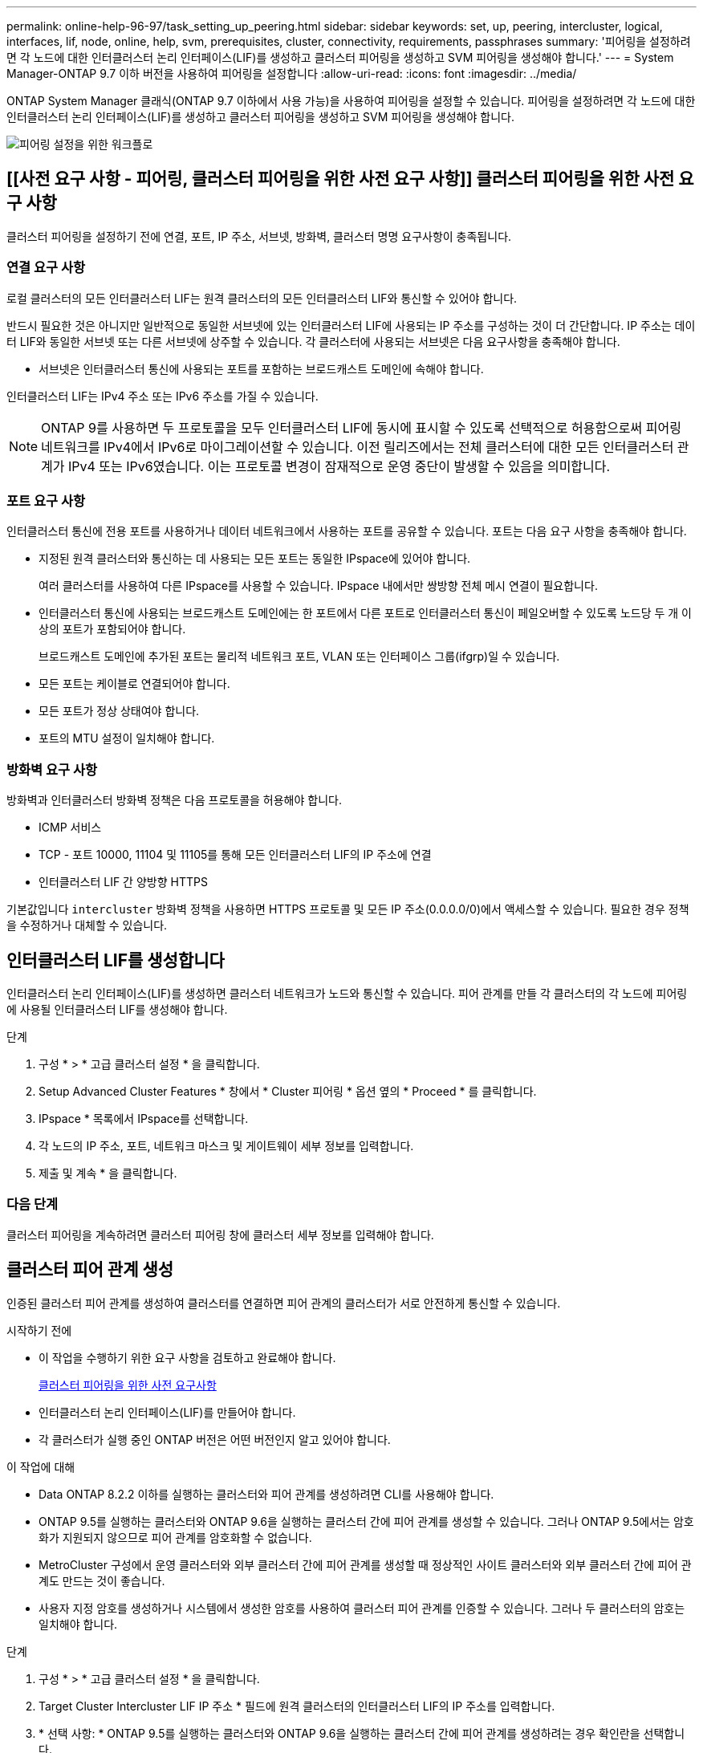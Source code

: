 ---
permalink: online-help-96-97/task_setting_up_peering.html 
sidebar: sidebar 
keywords: set, up, peering, intercluster, logical, interfaces, lif, node, online, help, svm, prerequisites, cluster, connectivity, requirements, passphrases 
summary: '피어링을 설정하려면 각 노드에 대한 인터클러스터 논리 인터페이스(LIF)를 생성하고 클러스터 피어링을 생성하고 SVM 피어링을 생성해야 합니다.' 
---
= System Manager-ONTAP 9.7 이하 버전을 사용하여 피어링을 설정합니다
:allow-uri-read: 
:icons: font
:imagesdir: ../media/


[role="lead"]
ONTAP System Manager 클래식(ONTAP 9.7 이하에서 사용 가능)을 사용하여 피어링을 설정할 수 있습니다. 피어링을 설정하려면 각 노드에 대한 인터클러스터 논리 인터페이스(LIF)를 생성하고 클러스터 피어링을 생성하고 SVM 피어링을 생성해야 합니다.

image::../media/peering_workflow.gif[피어링 설정을 위한 워크플로]



== [[사전 요구 사항 - 피어링, 클러스터 피어링을 위한 사전 요구 사항]] 클러스터 피어링을 위한 사전 요구 사항

클러스터 피어링을 설정하기 전에 연결, 포트, IP 주소, 서브넷, 방화벽, 클러스터 명명 요구사항이 충족됩니다.



=== 연결 요구 사항

로컬 클러스터의 모든 인터클러스터 LIF는 원격 클러스터의 모든 인터클러스터 LIF와 통신할 수 있어야 합니다.

반드시 필요한 것은 아니지만 일반적으로 동일한 서브넷에 있는 인터클러스터 LIF에 사용되는 IP 주소를 구성하는 것이 더 간단합니다. IP 주소는 데이터 LIF와 동일한 서브넷 또는 다른 서브넷에 상주할 수 있습니다. 각 클러스터에 사용되는 서브넷은 다음 요구사항을 충족해야 합니다.

* 서브넷은 인터클러스터 통신에 사용되는 포트를 포함하는 브로드캐스트 도메인에 속해야 합니다.


인터클러스터 LIF는 IPv4 주소 또는 IPv6 주소를 가질 수 있습니다.

[NOTE]
====
ONTAP 9를 사용하면 두 프로토콜을 모두 인터클러스터 LIF에 동시에 표시할 수 있도록 선택적으로 허용함으로써 피어링 네트워크를 IPv4에서 IPv6로 마이그레이션할 수 있습니다. 이전 릴리즈에서는 전체 클러스터에 대한 모든 인터클러스터 관계가 IPv4 또는 IPv6였습니다. 이는 프로토콜 변경이 잠재적으로 운영 중단이 발생할 수 있음을 의미합니다.

====


=== 포트 요구 사항

인터클러스터 통신에 전용 포트를 사용하거나 데이터 네트워크에서 사용하는 포트를 공유할 수 있습니다. 포트는 다음 요구 사항을 충족해야 합니다.

* 지정된 원격 클러스터와 통신하는 데 사용되는 모든 포트는 동일한 IPspace에 있어야 합니다.
+
여러 클러스터를 사용하여 다른 IPspace를 사용할 수 있습니다. IPspace 내에서만 쌍방향 전체 메시 연결이 필요합니다.

* 인터클러스터 통신에 사용되는 브로드캐스트 도메인에는 한 포트에서 다른 포트로 인터클러스터 통신이 페일오버할 수 있도록 노드당 두 개 이상의 포트가 포함되어야 합니다.
+
브로드캐스트 도메인에 추가된 포트는 물리적 네트워크 포트, VLAN 또는 인터페이스 그룹(ifgrp)일 수 있습니다.

* 모든 포트는 케이블로 연결되어야 합니다.
* 모든 포트가 정상 상태여야 합니다.
* 포트의 MTU 설정이 일치해야 합니다.




=== 방화벽 요구 사항

방화벽과 인터클러스터 방화벽 정책은 다음 프로토콜을 허용해야 합니다.

* ICMP 서비스
* TCP - 포트 10000, 11104 및 11105를 통해 모든 인터클러스터 LIF의 IP 주소에 연결
* 인터클러스터 LIF 간 양방향 HTTPS


기본값입니다 `intercluster` 방화벽 정책을 사용하면 HTTPS 프로토콜 및 모든 IP 주소(0.0.0.0/0)에서 액세스할 수 있습니다. 필요한 경우 정책을 수정하거나 대체할 수 있습니다.



== 인터클러스터 LIF를 생성합니다

인터클러스터 논리 인터페이스(LIF)를 생성하면 클러스터 네트워크가 노드와 통신할 수 있습니다. 피어 관계를 만들 각 클러스터의 각 노드에 피어링에 사용될 인터클러스터 LIF를 생성해야 합니다.

.단계
. 구성 * > * 고급 클러스터 설정 * 을 클릭합니다.
. Setup Advanced Cluster Features * 창에서 * Cluster 피어링 * 옵션 옆의 * Proceed * 를 클릭합니다.
. IPspace * 목록에서 IPspace를 선택합니다.
. 각 노드의 IP 주소, 포트, 네트워크 마스크 및 게이트웨이 세부 정보를 입력합니다.
. 제출 및 계속 * 을 클릭합니다.




=== 다음 단계

클러스터 피어링을 계속하려면 클러스터 피어링 창에 클러스터 세부 정보를 입력해야 합니다.



== 클러스터 피어 관계 생성

인증된 클러스터 피어 관계를 생성하여 클러스터를 연결하면 피어 관계의 클러스터가 서로 안전하게 통신할 수 있습니다.

.시작하기 전에
* 이 작업을 수행하기 위한 요구 사항을 검토하고 완료해야 합니다.
+
<<prerequisites-peering,클러스터 피어링을 위한 사전 요구사항>>

* 인터클러스터 논리 인터페이스(LIF)를 만들어야 합니다.
* 각 클러스터가 실행 중인 ONTAP 버전은 어떤 버전인지 알고 있어야 합니다.


.이 작업에 대해
* Data ONTAP 8.2.2 이하를 실행하는 클러스터와 피어 관계를 생성하려면 CLI를 사용해야 합니다.
* ONTAP 9.5를 실행하는 클러스터와 ONTAP 9.6을 실행하는 클러스터 간에 피어 관계를 생성할 수 있습니다. 그러나 ONTAP 9.5에서는 암호화가 지원되지 않으므로 피어 관계를 암호화할 수 없습니다.
* MetroCluster 구성에서 운영 클러스터와 외부 클러스터 간에 피어 관계를 생성할 때 정상적인 사이트 클러스터와 외부 클러스터 간에 피어 관계도 만드는 것이 좋습니다.
* 사용자 지정 암호를 생성하거나 시스템에서 생성한 암호를 사용하여 클러스터 피어 관계를 인증할 수 있습니다. 그러나 두 클러스터의 암호는 일치해야 합니다.


.단계
. 구성 * > * 고급 클러스터 설정 * 을 클릭합니다.
. Target Cluster Intercluster LIF IP 주소 * 필드에 원격 클러스터의 인터클러스터 LIF의 IP 주소를 입력합니다.
. * 선택 사항: * ONTAP 9.5를 실행하는 클러스터와 ONTAP 9.6을 실행하는 클러스터 간에 피어 관계를 생성하려는 경우 확인란을 선택합니다.
+
피어 관계는 암호화되지 않습니다. 확인란을 선택하지 않으면 피어 관계가 설정되지 않습니다.

. Passphrase * 필드에서 클러스터 피어 관계에 대한 암호를 지정합니다.
+
사용자 지정 암호를 생성할 경우 피어링된 클러스터의 암호를 기준으로 암호를 검증하여 인증된 클러스터 피어 관계를 보장합니다.

+
로컬 클러스터와 원격 클러스터의 이름이 동일하고 사용자 지정 암호를 사용하는 경우 원격 클러스터에 대한 별칭이 생성됩니다.

. * 선택 사항: * 원격 클러스터에서 암호를 생성하려면 원격 클러스터의 관리 IP 주소를 입력합니다.
. 클러스터 피어링을 시작합니다.
+
|===
| 원하는 작업 | 수행할 작업... 


 a| 
이니시에이터 클러스터에서 클러스터 피어링을 시작합니다
 a| 
클러스터 피어링 시작 * 을 클릭합니다.



 a| 
원격 클러스터에서 클러스터 피어링을 시작합니다(사용자 지정 암호를 생성한 경우 해당).
 a| 
.. 원격 클러스터의 관리 IP 주소를 입력합니다.
.. 원격 클러스터에 액세스하려면 * 관리 URL * 링크를 클릭하십시오.
.. 클러스터 피어링 생성 * 을 클릭합니다.
.. 이니시에이터 클러스터의 인터클러스터 LIF IP 주소 및 암호를 지정합니다.
.. 피어링 시작 * 을 클릭합니다.
.. 이니시에이터 클러스터에 액세스한 다음 * 피어링 검증 * 을 클릭합니다.


|===




=== 다음 단계

피어링 프로세스를 계속 진행하려면 SVM 피어링 창에서 SVM 세부 정보를 지정해야 합니다.



== SVM 피어 생성

SVM 피어링을 통해 두 SVM(스토리지 가상 시스템) 간에 피어 관계를 설정하여 데이터 보호를 제공할 수 있습니다.

.시작하기 전에
피어로 사용하려는 SVM이 상주하는 클러스터 간에 피어 관계를 생성해야 합니다.

.이 작업에 대해
* SVM 피어를 생성할 때 * 구성 * > * SVM 피어 * 창을 사용하여 타겟 클러스터로 선택할 수 있는 클러스터가 나열됩니다.
* ONTAP 9.2 이하를 실행하는 시스템에서 타겟 SVM이 클러스터에 상주하는 경우 System Manager를 사용하여 SVM 피어링을 수락할 수 없습니다.
+
[NOTE]
====
이러한 경우 CLI(Command-Line Interface)를 사용하여 SVM 피어링을 허용할 수 있습니다.

====


.단계
. 이니시에이터 SVM을 선택합니다.
. 허용된 SVM 목록에서 타겟 SVM을 선택합니다.
. SVM * 입력 필드에서 타겟 SVM의 이름을 지정합니다.
+
[NOTE]
====
Configuration * > * SVM 피어 * 창에서 탐색한 경우 피어링된 클러스터 목록에서 타겟 SVM을 선택해야 합니다.

====
. SVM 피어링을 시작합니다.
+
|===
| 원하는 작업 | 수행할 작업... 


 a| 
이니시에이터 클러스터에서 SVM 피어링을 시작합니다
 a| 
SVM 피어링 시작 을 클릭합니다.



 a| 
원격 클러스터에서 SVM 피어링을 수락합니다
 a| 
[NOTE]
====
허용되지 않는 SVM에 적용됩니다

====
.. 원격 클러스터의 관리 주소를 지정합니다.
.. 원격 클러스터의 SVM 피어 창에 액세스하려면 * 관리 URL * 링크를 클릭하십시오.
.. 원격 클러스터에서 * Pending SVM Peer * 요청을 수락합니다.
.. 이니시에이터 클러스터에 액세스한 다음 * 피어링 검증 * 을 클릭합니다.


|===
. 계속 * 을 클릭합니다.




=== 다음 단계

요약 창에서 인터클러스터 LIF, 클러스터 피어 관계 및 SVM 피어 관계를 볼 수 있습니다.

System Manager를 사용하여 피어 관계를 만들면 기본적으로 암호화 상태가 ""활성화됨""으로 설정됩니다.



== 암호 구문

패스프레이즈를 사용하여 피어링 요청을 승인할 수 있습니다. 클러스터 피어링을 위해 사용자 지정 암호문이나 시스템 생성 암호를 사용할 수 있습니다.

* 원격 클러스터에서 암호를 생성할 수 있습니다.
* 암호문의 최소 길이는 8자입니다.
* IPspace를 기반으로 암호문이 생성됩니다.
* 클러스터 피어링을 위해 시스템 생성 암호를 사용하는 경우 이니시에이터 클러스터에 암호를 입력하면 피어링이 자동으로 승인됩니다.
* 클러스터 피어링에 사용자 지정 암호를 사용하는 경우 원격 클러스터로 이동하여 피어링 프로세스를 완료해야 합니다.

